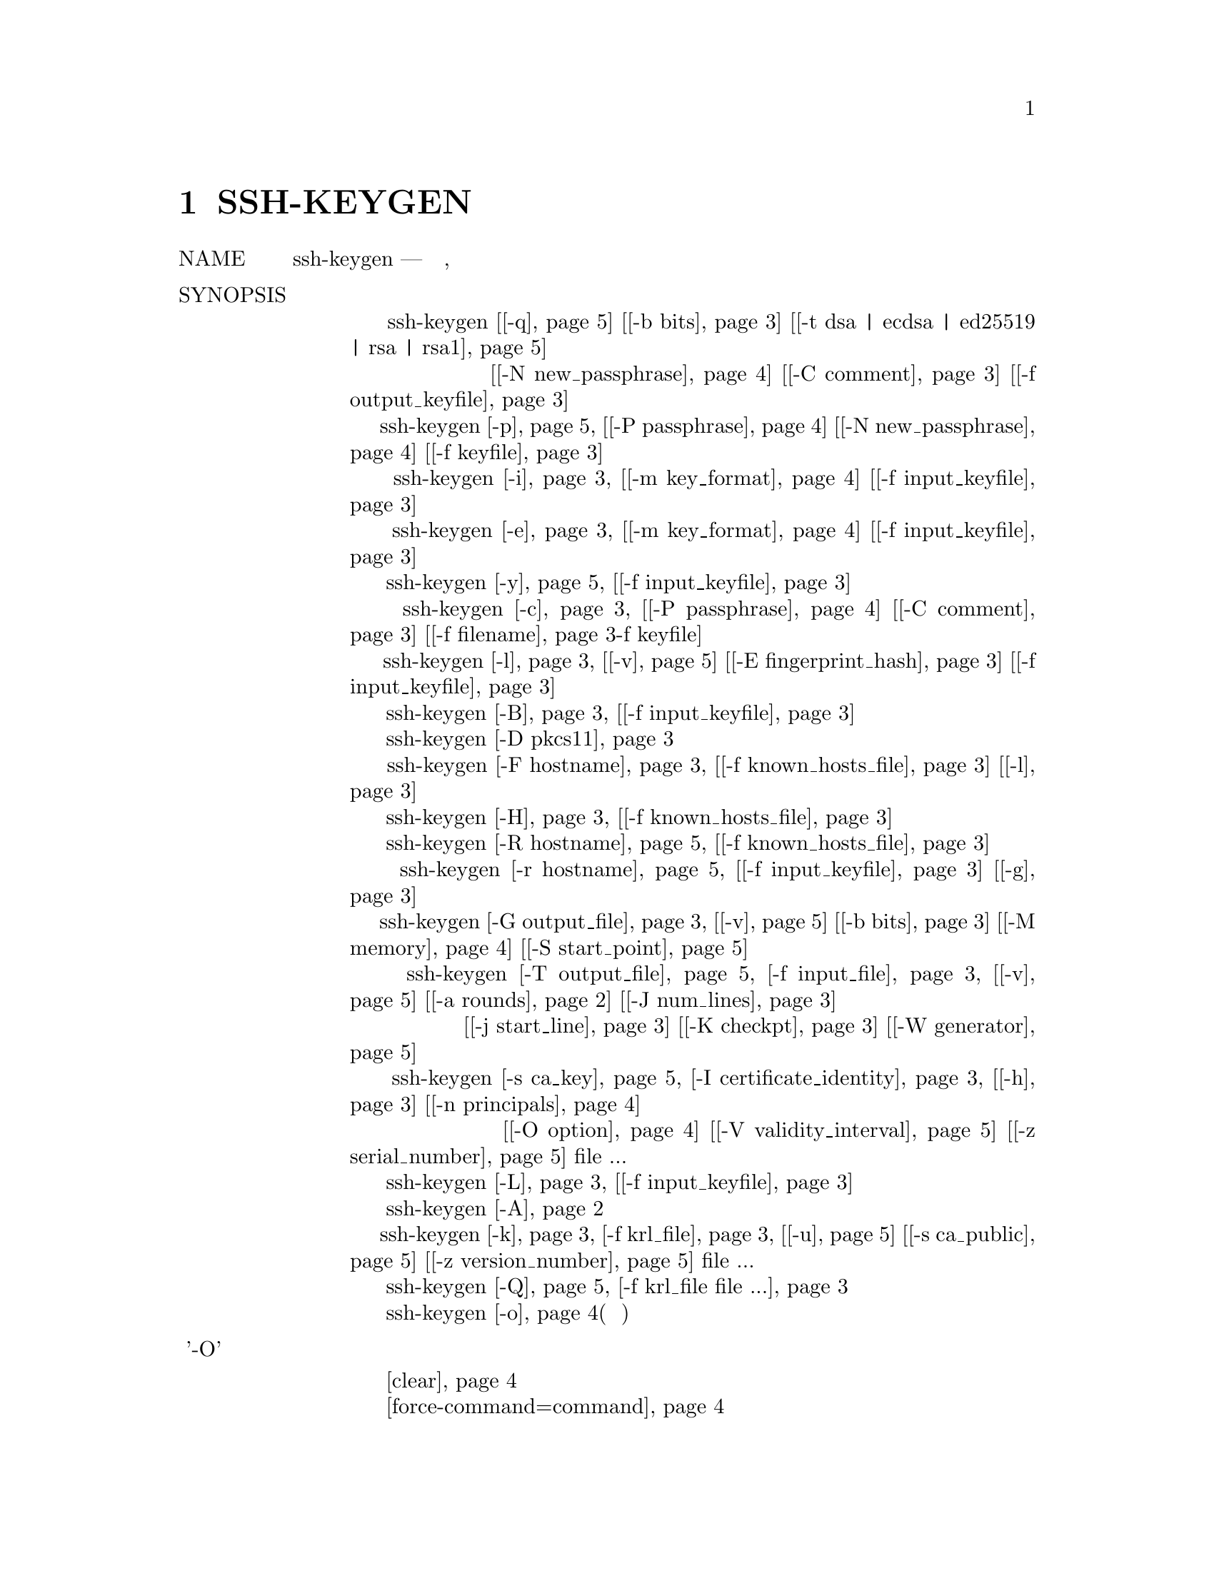 @node SSH-KEYGEN, SSH-KEYSCAN, SSH-ARGV0, Top
@chapter SSH-KEYGEN
@table @asis
@item NAME
     ssh-keygen — генерация ключа аутентификации, управление и преобразование

@item SYNOPSIS
@display
     ssh-keygen [@ref{man_ssh_keygen -q,, -q}] [@ref{man_ssh_keygen -b bits,, -b bits}] [@ref{man_ssh_keygen -t dsa | ecdsa | ed25519 | rsa | rsa1,, -t dsa | ecdsa | ed25519 | rsa | rsa1}]
                [@ref{man_ssh_keygen -N new_passphrase,, -N new_passphrase}] [@ref{man_ssh_keygen -C comment,, -C comment}] [@ref{man_ssh_keygen -f filename,, -f output_keyfile}]
     ssh-keygen @ref{man_ssh_keygen -p,, -p} [@ref{man_ssh_keygen -P passphrase,, -P passphrase}] [@ref{man_ssh_keygen -N new_passphrase,, -N new_passphrase}] [@ref{man_ssh_keygen -f filename,, -f keyfile}]
     ssh-keygen @ref{man_ssh_keygen -i,, -i} [@ref{man_ssh_keygen -m key_format,, -m key_format}] [@ref{man_ssh_keygen -f filename,, -f input_keyfile}]
     ssh-keygen @ref{man_ssh_keygen -e,, -e} [@ref{man_ssh_keygen -m key_format,, -m key_format}] [@ref{man_ssh_keygen -f filename,, -f input_keyfile}]
     ssh-keygen @ref{man_ssh_keygen -y,, -y} [@ref{man_ssh_keygen -f filename,, -f input_keyfile}]
     ssh-keygen @ref{man_ssh_keygen -c,, -c} [@ref{man_ssh_keygen -P passphrase,, -P passphrase}] [@ref{man_ssh_keygen -C comment,, -C comment}] [@ref{man_ssh_keygen -f filename,, -f filename}-f keyfile]
     ssh-keygen @ref{man_ssh_keygen -l,, -l} [@ref{man_ssh_keygen -v,, -v}] [@ref{man_ssh_keygen -E fingerprint_hash,, -E fingerprint_hash}] [@ref{man_ssh_keygen -f filename,, -f input_keyfile}]
     ssh-keygen @ref{man_ssh_keygen -B,, -B} [@ref{man_ssh_keygen -f filename,, -f input_keyfile}]
     ssh-keygen @ref{man_ssh_keygen -D pkcs11,, -D pkcs11}
     ssh-keygen @ref{man_ssh_keygen -F hostname,, -F hostname} [@ref{man_ssh_keygen -f filename,, -f known_hosts_file}] [@ref{man_ssh_keygen -l,, -l}]
     ssh-keygen @ref{man_ssh_keygen -H,, -H} [@ref{man_ssh_keygen -f filename,, -f known_hosts_file}]
     ssh-keygen @ref{man_ssh_keygen -R hostname,, -R hostname} [@ref{man_ssh_keygen -f filename,, -f known_hosts_file}]
     ssh-keygen @ref{man_ssh_keygen -r hostname,, -r hostname} [@ref{man_ssh_keygen -f filename,, -f input_keyfile}] [@ref{man_ssh_keygen -g,, -g}]
     ssh-keygen @ref{man_ssh_keygen -G output_file,, -G output_file} [@ref{man_ssh_keygen -v,, -v}] [@ref{man_ssh_keygen -b bits,, -b bits}] [@ref{man_ssh_keygen -M memory,, -M memory}] [@ref{man_ssh_keygen -S start,, -S start_point}]
     ssh-keygen @ref{man_ssh_keygen -T output_file,, -T output_file} @ref{man_ssh_keygen -f filename,, -f input_file} [@ref{man_ssh_keygen -v,, -v}] [@ref{man_ssh_keygen -a rounds,, -a rounds}] [@ref{man_ssh_keygen -J num_lines,, -J num_lines}]
                [@ref{man_ssh_keygen -j start_line,, -j start_line}] [@ref{man_ssh_keygen -K checkpt,, -K checkpt}] [@ref{man_ssh_keygen -W generator,, -W generator}]
     ssh-keygen @ref{man_ssh_keygen -s ca_key,, -s ca_key} @ref{man_ssh_keygen -I certificate_identity,, -I certificate_identity} [@ref{man_ssh_keygen -h,, -h}] [@ref{man_ssh_keygen -n principals,, -n principals}]
                [@ref{man_ssh_keygen -O option,, -O option}] [@ref{man_ssh_keygen -V validity_interval,, -V validity_interval}] [@ref{man_ssh_keygen -z serial_number,, -z serial_number}] file ...
     ssh-keygen @ref{man_ssh_keygen -L,, -L} [@ref{man_ssh_keygen -f filename,, -f input_keyfile}]
     ssh-keygen @ref{man_ssh_keygen -A,, -A}
     ssh-keygen @ref{man_ssh_keygen -k,, -k} @ref{man_ssh_keygen -f filename,, -f krl_file} [@ref{man_ssh_keygen -u,, -u}] [@ref{man_ssh_keygen -s ca_key,, -s ca_public}] [@ref{man_ssh_keygen -z serial_number,, -z version_number}] file ...
     ssh-keygen @ref{man_ssh_keygen -Q,, -Q} @ref{man_ssh_keygen -f filename,, -f krl_file file ...}
     ssh-keygen @ref{man_ssh_keygen -o,, -o}(нет в манах)
@end display
@item Опции '-O' параметр сертификата при подписи ключа
@display
     @ref{man_ssh_keygen_options_o clear,, clear}
     @ref{man_ssh_keygen_options_o force-command=command,, force-command=command}
     @ref{man_ssh_keygen_options_o no-agent-forwarding,, no-agent-forwarding}
     @ref{man_ssh_keygen_options_o no-port-forwarding,, no-port-forwarding}
     @ref{man_ssh_keygen_options_o no-pty,, no-pty}
     @ref{man_ssh_keygen_options_o no-user-rc,, no-user-rc}
     @ref{man_ssh_keygen_options_o no-x11-forwarding,, no-x11-forwarding}
     @ref{man_ssh_keygen_options_o permit-agent-forwarding,, permit-agent-forwarding}
     @ref{man_ssh_keygen_options_o permit-port-forwarding,, permit-port-forwarding}
     @ref{man_ssh_keygen_options_o permit-pty,, permit-pty}
     @ref{man_ssh_keygen_options_o permit-user-rc,, permit-user-rc}
     @ref{man_ssh_keygen_options_o permit-x11-forwarding,, permit-x11-forwarding}
     @ref{man_ssh_keygen_options_o source-address=address_list,, source-address=address_list}
@end display
@item спецификации KRL
@display
     @ref{man_ssh_keygen_spec_krl serial: serial_number[-serial_number],, serial: serial_number[-serial_number]}
     @ref{man_ssh_keygen_spec_krl id: key_id,, id: key_id}
     @ref{man_ssh_keygen_spec_krl key: public_key,, key: public_key}
     @ref{man_ssh_keygen_spec_krl sha1: public_key,, sha1: public_key}
@end display
@item Список файлов ssh_keygen
@display
     @ref{man_ssh_keygen_files ~/.ssh/identity,, ~/.ssh/identity}
     @ref{man_ssh_keygen_files ~/.ssh/identity.pub,, ~/.ssh/identity.pub}
     @ref{man_ssh_keygen_files ~/.ssh/id_dsa  ~/.ssh/id_ecdsa  ~/.ssh/id_ed25519  ~/.ssh/id_rsa,, ~/.ssh/id_dsa  ~/.ssh/id_ecdsa  ~/.ssh/id_ed25519  ~/.ssh/id_rsa}
     @ref{man_ssh_keygen_files ~/.ssh/id_dsa.pub  ~/.ssh/id_ecdsa.pub  ~/.ssh/id_ed25519.pub  ~/.ssh/id_rsa.pub,, ~/.ssh/id_dsa.pub  ~/.ssh/id_ecdsa.pub  ~/.ssh/id_ed25519.pub  ~/.ssh/id_rsa.pub}
     @ref{man_ssh_keygen_files /etc/ssh/moduli,, /etc/ssh/moduli}
@end display
@item DESCRIPTION
     ssh-keygen генерирует, управляет и преобразует ключи аутентификации для ssh(1).
     ssh-keygen может создавать ключи для использования протоколами SSH версий 1 и 2.
     Протокол 1 не должен использоваться и предлагается только для поддержки устаревших
     устройств. Он страдает от ряда криптографических недостатков и не поддерживает
     многие расширенные функции, доступные для протокола 2.

     Тип генерируемого ключа указывается с помощью опции -t. Если вызывается без
     каких-либо аргументов, ssh-keygen сгенерирует ключ RSA для использования в
     соединениях протокола 2 SSH.

     ssh-keygen также используется для генерации групп для использования в
     Diffie-Hellman групповом обмене (DH-GEX). Смотрите раздел MODULI GENERATION
     для деталей.

     Наконец, ssh-keygen может использоваться для генерации и обновления списков отзыва
     ключей, а также для проверки того, были ли данные ключи отозваны одним из них.
     Смотрите раздел KEY REVOCATION LISTS для деталей.

     Обычно каждый пользователь, желающий использовать SSH с аутентификацией с
     открытым ключом, запускает это один раз, чтобы создать ключ аутентификации
     в ~/.ssh/identity, ~/.ssh/id_dsa, ~/.ssh/id_ecdsa, ~/.ssh/id_ed25519 или
     ~/.ssh/id_rsa. Кроме того, системный администратор может использовать это
     для генерации ключей хоста.

     Обычно эта программа генерирует ключ и запрашивает файл, в котором хранится
     закрытый ключ. Открытый ключ хранится в файле с тем же именем, но с добавлением
     “.pub”. Программа также запрашивает пароль. Фраза-пароль может быть пустой, чтобы
     указать, что фраза-пароль отсутствует (ключи хоста должны иметь пустую фразу-пароль),
     или это может быть строка произвольной длины. Фраза-пароль похожа на пароль, за
     исключением того, что это может быть фраза с набором слов, знаков препинания, цифр,
     пробелов или любой строкой символов, которую вы хотите. Хорошие парольные фразы имеют
     длину 10-30 символов, не являются простыми предложениями или иным образом легко
     угадываемыми (английская проза содержит только 1-2 бита энтропии на символ и дает
     очень плохие парольные фразы) и содержит комбинацию прописных и строчных букв,
     цифр, и не алфавитно-цифровые символы. Фраза-пароль может быть изменена позже с
     помощью опции -p.

     Нет способа восстановить потерянную фразу-пароль. Если ключевая фраза утеряна или
     забыта, необходимо сгенерировать новый ключ и скопировать соответствующий открытый
     ключ на другие машины.

     Для ключей RSA1 в файле ключей также имеется поле комментария, которое предназначено
     только для удобства пользователя, чтобы помочь идентифицировать ключ. Комментарий
     может сказать, для чего нужен ключ, или что-то полезное. Комментарий инициализируется
     в “user@@host” при создании ключа, но может быть изменен с помощью опции -c.

     После того, как ключ сгенерирован, ниже приведены подробные инструкции о том, где
     ключи должны быть размещены для активации.

     Возможны следующие варианты:
@table @asis
@item     -A @anchor{man_ssh_keygen -A}
             Для каждого из типов ключей (rsa1, rsa, dsa, ecdsa и ed25519), для которых
     	     ключи хоста не существуют, создайте ключи хоста с использованием пути к файлу
	     ключа по умолчанию, пустой парольной фразы, битов по умолчанию для типа ключа
	     и комментария по умолчанию. Это используется сценариями системного
	     администрирования для генерации новых ключей хоста.

@item     -a rounds @anchor{man_ssh_keygen -a rounds}
             При сохранении закрытого ключа нового формата (то есть ключа ed25519 или
	     любого ключа протокола SSH 2, когда установлен флаг -o), эта опция указывает
	     количество используемых раундов KDF (функция вывода ключа). Более высокие
	     числа приводят к более медленной проверке парольной фразы и повышению
	     устойчивости к взлому паролем (в случае кражи ключей).

             При проверке кандидатов в DH-GEX (с помощью команды -T). Эта опция
	     указывает количество тестов простоты для выполнения.

@item     -B @anchor{man_ssh_keygen -B}
             Показать дайджест пузыря указанного файла с закрытым или открытым ключом.

@item     -b bits @anchor{man_ssh_keygen -b bits}
             Определяет количество бит в ключе для создания. Для ключей RSA минимальный
	     размер составляет 1024 бита, а по умолчанию - 2048 бит. Обычно 2048 бит
	     считается достаточным. Ключи DSA должны иметь длину 1024 бита, как указано в
	     FIPS 186-2. Для ключей ECDSA флаг -b определяет длину ключа, выбирая один из
	     трех размеров эллиптической кривой: 256, 384 или 521 бит. Попытка использовать
	     битовые длины, отличные от этих трех значений, для ключей ECDSA потерпит
	     неудачу. Ключи Ed25519 имеют фиксированную длину, и флаг -b будет
	     игнорироваться.

@item     -C comment @anchor{man_ssh_keygen -C comment}
             Предоставляет новый комментарий.

@item     -c @anchor{man_ssh_keygen -c}
             Запрашивает изменение комментария в файлах с закрытым и открытым ключами.
     	     Эта операция поддерживается только для ключей RSA1. Программа запросит файл,
	     содержащий закрытые ключи, парольную фразу, если ключ есть, и новый
	     комментарий.

@item     -D pkcs11 @anchor{man_ssh_keygen -D pkcs11}
             Загрузите открытые ключи RSA, предоставляемые общей библиотекой PKCS#11
	     pkcs11. При использовании в сочетании с -s этот параметр указывает, что ключ
	     CA находится в токене PKCS#11 (подробности см. В разделе CERTIFICATES).

@item     -E fingerprint_hash @anchor{man_ssh_keygen -E fingerprint_hash}
             Определяет алгоритм хеширования, используемый при отображении отпечатков
	     клавиш. Допустимые варианты: “md5” и “sha256”. По умолчанию используется
	     “sha256”.

@item     -e @anchor{man_ssh_keygen -e}
             Эта опция будет читать частный или открытый файл ключа OpenSSH и печатать,
     	     чтобы выводить ключ в одном из форматов, указанных параметром -m. Формат
	     экспорта по умолчанию - “RFC4716”. Эта опция позволяет экспортировать ключи
	     OpenSSH для использования другими программами, включая несколько коммерческих
	     реализаций SSH.

@item     -F hostname @anchor{man_ssh_keygen -F hostname}
             Найдите указанное имя хоста в файле known_hosts, в котором перечислены все
	     найденные совпадения. Эта опция полезна для поиска имен или адресов
	     хэшированных хостов и может также использоваться вместе с опцией -H для
	     вывода найденных ключей в хешированном формате.

@item     -f filename @anchor{man_ssh_keygen -f filename}
             Определяет имя файла ключа.

@item     -G output_file @anchor{man_ssh_keygen -G output_file}
             Генерация кандидатов простых чисел для DH-GEX. Эти простые числа должны
	     быть проверены на безопасность (с использованием опции -T) перед
	     использованием.

@item     -g @anchor{man_ssh_keygen -g}
	     Используйте общий формат DNS при печати записей ресурсов отпечатков
	     пальцев с помощью команды -r.

@item     -H @anchor{man_ssh_keygen -H}
	     Хешировать файл known_hosts. Это заменяет все имена хостов и адреса
	     хешированными представлениями в указанном файле; исходный контент
	     перемещается в файл с суффиксом .old. Эти хэши могут обычно использоваться
	     ssh и sshd, но они не раскрывают идентифицирующую информацию, если содержимое
	     файла будет раскрыто. Эта опция не изменяет существующие хэшированные имена
	     хостов и поэтому безопасна для использования с файлами, которые смешивают
	     хэшированные и нехэшированные имена.

@item     -h @anchor{man_ssh_keygen -h}
	     При подписании ключа создайте сертификат хоста вместо сертификата
	     пользователя. Пожалуйста, смотрите раздел CERTIFICATES для деталей.

@item     -I certificate_identity @anchor{man_ssh_keygen -I certificate_identity}
             Укажите идентификатор ключа при подписании открытого ключа. Пожалуйста,
	     смотрите раздел CERTIFICATES для деталей.

@item     -i @anchor{man_ssh_keygen -i}
	     Этот параметр будет считывать незашифрованный файл закрытого (или открытого)
	     ключа в формате, заданном параметром -m, и печатать совместимый с OpenSSH
	     закрытый (или открытый) ключ в стандартный вывод. Эта опция позволяет
	     импортировать ключи из другого программного обеспечения, включая несколько
	     коммерческих реализаций SSH. Формат импорта по умолчанию - “RFC4716”.

@item     -J num_lines @anchor{man_ssh_keygen -J num_lines}
             Выйдите из экрана после указанного количества строк во время проверки
	     кандидатов в DH с помощью опции -T.

@item     -j start_line @anchor{man_ssh_keygen -j start_line}
             Начать проверку с указанного номера строки при выполнении проверки
	     кандидатов DH с помощью опции -T.

@item     -K checkpt @anchor{man_ssh_keygen -K checkpt}
             Запишите последнюю обработанную строку в файл checkpt при выполнении
	     проверки кандидатов на DH с помощью опции -T. Это будет использоваться для
	     пропуска строк во входном файле, которые уже были обработаны, если
	     задание будет перезапущено.

@item     -k @anchor{man_ssh_keygen -k}
	     Создайте файл KRL. В этом режиме ssh-keygen сгенерирует файл KRL в месте,
	     указанном с помощью флага -f, который аннулирует каждый ключ или сертификат,
	     представленный в командной строке. Ключи/сертификаты, которые должны быть
	     отозваны, могут быть указаны в файле открытого ключа или в формате,
	     описанном в разделе KEY REVOCATION LISTS.

@item     -L @anchor{man_ssh_keygen -L}
             Печатает содержимое одного или нескольких сертификатов.

@item     -l @anchor{man_ssh_keygen -l}
             Показать отпечаток указанного файла открытого ключа. Частные ключи RSA1
	     также поддерживаются. Для ключей RSA и DSA ssh-keygen пытается найти
	     соответствующий файл открытого ключа и печатает его отпечаток. В сочетании
	     с -v арт-представление ключа ASCII предоставляется вместе
	     с отпечатком пальца.

@item     -M memory @anchor{man_ssh_keygen -M memory}
             Укажите объем памяти, который будет использоваться (в мегабайтах)
	     при генерации модулей-кандидатов для DH-GEX.

@item     -m key_format @anchor{man_ssh_keygen -m key_format}
             Укажите формат ключа для параметров преобразования -i (import) или
	     -e (export). Поддерживаются следующие форматы ключей: «RFC4716»
	     (открытый или закрытый ключ RFC 4716/SSH2), “PKCS8”
	     (открытый ключ PEM PKCS8) или “PEM” (открытый ключ PEM). Формат
	     преобразования по умолчанию - “RFC4716”.

@item     -N new_passphrase @anchor{man_ssh_keygen -N new_passphrase}
             Предоставляет новую фразу-пароль.

@item     -n principals @anchor{man_ssh_keygen -n principals}
             Укажите одного или нескольких участников (имена пользователей или хостов),
	     которые будут включены в сертификат при подписании ключа. Можно указать
	     несколько принципов, разделенных запятыми. Пожалуйста, смотрите раздел
	     CERTIFICATES для деталей.

@item     -O option @anchor{man_ssh_keygen -O option}
             Укажите параметр сертификата при подписи ключа. Эта опция может быть
	     указана несколько раз. Пожалуйста, смотрите раздел CERTIFICATES для
	     деталей. Опции, которые действительны для пользовательских сертификатов:
@table @asis
@item             clear @anchor{man_ssh_keygen_options_o clear}
	             Очистите все разрешенные разрешения. Это полезно для очистки набора
		     разрешений по умолчанию, поэтому разрешения можно добавлять по
		     отдельности.

@item             force-command=command @anchor{man_ssh_keygen_options_o force-command=command}
                     Принудительно выполняет команду вместо любой оболочки или команды,
		     указанной пользователем, когда сертификат используется для
		     аутентификации.

@item             no-agent-forwarding @anchor{man_ssh_keygen_options_o no-agent-forwarding}
                     Отключить пересылку ssh-agent(1) (разрешено по умолчанию).

@item             no-port-forwarding @anchor{man_ssh_keygen_options_o no-port-forwarding}
                     Отключить переадресацию портов (разрешено по умолчанию).

@item             no-pty @anchor{man_ssh_keygen_options_o no-pty}
                     Отключить выделение PTY (разрешено по умолчанию).

@item             no-user-rc @anchor{man_ssh_keygen_options_o no-user-rc}
                     Отключить выполнение ~/.ssh/rc с помощью sshd(8)
		     (разрешено по умолчанию).

@item             no-x11-forwarding @anchor{man_ssh_keygen_options_o no-x11-forwarding}
                     Отключить пересылку X11 (разрешено по умолчанию).

@item             permit-agent-forwarding @anchor{man_ssh_keygen_options_o permit-agent-forwarding}
                     Позволяет пересылку ssh-agent(1).

@item             permit-port-forwarding @anchor{man_ssh_keygen_options_o permit-port-forwarding}
                     Позволяет переадресацию портов.

@item             permit-pty @anchor{man_ssh_keygen_options_o permit-pty}
                     Разрешает распределение PTY.

@item             permit-user-rc @anchor{man_ssh_keygen_options_o permit-user-rc}
                     Позволяет выполнять ~/.ssh/rc с помощью sshd(8).

@item             permit-x11-forwarding @anchor{man_ssh_keygen_options_o permit-x11-forwarding}
                     Позволяет пересылку X11.

@item             source-address=address_list @anchor{man_ssh_keygen_options_o source-address=address_list}
                     Ограничьте исходные адреса, с которых сертификат считается
		     действительным. address_list - разделенный запятыми список из
		     одной или нескольких пар address/netmask в формате CIDR.

             В настоящее время никакие опции не действительны для ключей хоста.
@end table
@item     -o @anchor{man_ssh_keygen -o}
	     Заставляет ssh-keygen сохранять закрытые ключи, используя новый формат
	     OpenSSH, а не более совместимый формат PEM. Новый формат обладает повышенной
	     устойчивостью к взлому паролей, но не поддерживается версиями OpenSSH до 6.5.
	     Ключи Ed25519 всегда используют новый формат закрытого ключа.

@item     -P passphrase @anchor{man_ssh_keygen -P passphrase}
             Предоставляет (старый) пароль.

@item     -p @anchor{man_ssh_keygen -p}
             Запрашивает изменение ключевой фразы файла закрытого ключа вместо создания
	     нового закрытого ключа. Программа запросит файл, содержащий закрытый ключ,
	     старую парольную фразу и дважды новую парольную фразу.

@item     -Q @anchor{man_ssh_keygen -Q}
             Проверьте, были ли ключи отозваны в KRL.

@item     -q @anchor{man_ssh_keygen -q}
             тихое ssh-keygen.

@item     -R hostname @anchor{man_ssh_keygen -R hostname}
             Удаляет все ключи, принадлежащие имени хоста, из файла known_hosts. Эта
	     опция полезна для удаления хэшированных хостов (см. Опцию -H выше).

@item     -r hostname @anchor{man_ssh_keygen -r hostname}
             Распечатайте запись ресурса отпечатка SSHFP с именем hostname для
	     указанного файла открытого ключа.

@item     -S start @anchor{man_ssh_keygen -S start}
             Укажите начальную точку (в шестнадцатеричном формате) при создании
	     модулей-кандидатов для DH-GEX.

@item     -s ca_key @anchor{man_ssh_keygen -s ca_key}
             Сертифицируйте (подпишите) открытый ключ, используя указанный ключ CA.
	     Пожалуйста, смотрите раздел CERTIFICATES для деталей.

             При генерации KRL -s указывает путь к файлу открытого ключа CA, который
	     используется для отзыва сертификатов напрямую по ключу ID или серийному
	     номеру. Смотрите раздел KEY REVOCATION LISTS для подробностей.

@item     -T output_file @anchor{man_ssh_keygen -T output_file}
             Проверьте безопасность кандидатов на обмен с группой DH (генерируется с
	     помощью опции -G).

@item     -t dsa | ecdsa | ed25519 | rsa | rsa1 @anchor{man_ssh_keygen -t dsa | ecdsa | ed25519 | rsa | rsa1}
             Определяет тип ключа для создания. Возможные значения: “rsa1” для версии
	     протокола 1 и “dsa”, “ecdsa”, “ed25519”, или “rsa” для версии протокола 2.

@item     -u @anchor{man_ssh_keygen -u}
             Обновите KRL. При указании с помощью -k ключи, перечисленные через
	     командную строку, добавляются к существующему KRL, а не к создаваемому
	     новому KRL.

@item     -V validity_interval @anchor{man_ssh_keygen -V validity_interval}
             Укажите срок действия при подписании сертификата. Интервал действия может
	     состоять из одного времени, указывая на то, что сертификат действителен,
	     начиная с настоящего момента и заканчивая указаным временем, или может
	     состоять из двух , разделенных двоеточием, для указания явного интервала
	     времени. Время начала может быть указано как дата в формате YYYYMMDD,
	     как время в формате YYYYMMDDHHMMSS или относительное время
	     (к текущему времени), состоящее из знака минус, за которым следует
	     относительное время в формате, описанном в разделе TIME FORMATS
	     sshd_config(5). Время окончания может быть указано в виде даты
	     YYYYMMDD, времени YYYYMMDDHHMMSS или относительного времени,
	     начинающегося с символа плюс.

             Например: “+52w1d” (действует с настоящего момента до 52 недель и
	     один день), “-4w:+4w” (действует с четырех недель до четырех недель с
	     этого момента), “20100101123000:20110101123000” (действует с 12:30 1 января
	     2010 года и до 12:30 , 1 января 2011 г.), “-1d:20110101” (действует
	     со вчерашнего дня до полуночи 1 января 2011 г.).

@item     -v @anchor{man_ssh_keygen -v}
	     Детальный режим. Заставляет ssh-keygen печатать отладочные сообщения о его
	     ходе. Это полезно для отладки генерации модулей. Несколько опций -v
	     увеличивают многословие. Максимум 3.

@item     -W generator @anchor{man_ssh_keygen -W generator}
             Укажите желаемый generator при тестировании модулей-кандидатов
	     для DH-GEX.

@item     -y @anchor{man_ssh_keygen -y}
             Эта опция будет читать приватный файл формата OpenSSH и печатать
	     открытый ключ OpenSSH на стандартный вывод.

@item     -z serial_number @anchor{man_ssh_keygen -z serial_number}
             Указывает серийный номер, который должен быть встроен в сертификат, чтобы
	     отличить этот сертификат от других и того же CA. Серийный номер по
	     умолчанию - ноль.

             При генерации KRL флаг -z используется для указания номера версии KRL.
@end table
@item MODULI GENERATION
     ssh-keygen может использоваться для генерации групп для протокола Diffie-Hellman
     Group Exchange (DH-GEX). Генерация этих групп представляет собой двухэтапный
     процесс: во-первых, простые числа кандидатов генерируются с использованием быстрого,
     но интенсивного процесса памяти. Затем эти простые числа проверяются на пригодность
     (процесс, интенсивно использующий процессор).

     Генерация простых чисел выполняется с помощью опции -G. Желаемая длина простых
     чисел может быть указана опцией -b. Например:
@display
           # ssh-keygen -G moduli-2048.candidates -b 2048
@end display
     По умолчанию поиск простых чисел начинается в произвольной точке в нужном диапазоне
     длин. Это может быть отменено с помощью опции -S, которая указывает другую
     начальную точку (в шестнадцатеричном формате).

     Как только набор кандидатов был сгенерирован, они должны быть проверены на
     соответствие. Это может быть выполнено с использованием опции -T. В этом режиме
     ssh-keygen будет считывать кандидатов из стандартного ввода (или файла, указанного
     с помощью опции -f). Например:
@display
           # ssh-keygen -T moduli-2048 -f moduli-2048.candidates
@end display
     По умолчанию каждый кандидат будет подвергнут 100 тестам на примитивность. Это
     может быть отменено с помощью опции -a. Значение генератора DH будет выбрано
     автоматически для рассматриваемого простого числа. Если требуется конкретный
     генератор, он может быть запрошен с использованием опции -W. Допустимые значения
     генератора: 2, 3 и 5.

     Экранированные группы DH могут быть установлены в /etc/ssh/moduli. Важно,
     чтобы этот файл содержал модули с диапазоном битовых длин и чтобы оба конца
     соединения имели общие модули.

@item CERTIFICATES
     ssh-keygen поддерживает подписывание ключей для создания сертификатов, которые
     могут использоваться для аутентификации пользователя или хоста. Сертификаты состоят
     из открытого ключа, некоторой идентификационной информации, нуля или более основных
     (пользователей или хостов) имен и набора параметров, которые подписаны ключом (CA)
     центра сертификации. Клиенты или серверы могут доверять только ключу CA и проверять
     его подпись на сертификате, а не доверять многим ключам user/host. Обратите внимание,
     что сертификаты OpenSSH - это другой и намного более простой формат по сравнению с
     сертификатами X.509, используемыми в ssl(8).

     ssh-keygen поддерживает два типа сертификатов: user и host. Пользователь удостоверяет
     подлинность пользователей на серверах, в то время как сертификаты узлов проверяют
     подлинность серверов на пользователях. Чтобы создать сертификат пользователя:
@display
           $ ssh-keygen -s /path/to/ca_key -I key_id /path/to/user_key.pub
@end display
     Полученный сертификат будет помещен в /path/to/user_key-cert.pub. Для
     сертификата хоста требуется опция -h:
@display
           $ ssh-keygen -s /path/to/ca_key -I key_id -h /path/to/host_key.pub
@end display
     Сертификат хоста будет выведен на /path/to/host_key-cert.pub.

     Для подписи можно использовать ключ CA, хранящийся в токене PKCS#11, предоставив
     библиотеку токенов с помощью -D и определив ключ CA, предоставив его открытую
     половину в качестве аргумента для -s:
@display
           $ ssh-keygen -s ca_key.pub -D libpkcs11.so -I key_id user_key.pub
@end display
     Во всех случаях key_id является "key identifier", который регистрируется
     сервером, когда сертификат используется для аутентификации.

     Сертификаты могут быть ограничены, чтобы быть действительными для набора основных
     (user/host) имен. По умолчанию сгенерированные сертификаты действительны для всех
     пользователей или хостов. Чтобы сгенерировать сертификат для указанного набора
     принципов:
@display
           $ ssh-keygen -s ca_key -I key_id -n user1,user2 user_key.pub
           $ ssh-keygen -s ca_key -I key_id -h -n host.domain host_key.pub
@end display
     Дополнительные ограничения на действительность и использование пользовательских
     сертификатов могут быть указаны через параметры сертификатов. Параметр сертификата
     может отключить функции сеанса SSH, может быть действительным только при
     представлении с определенных адресов источника или может принудительно использовать
     определенную команду. Список допустимых параметров сертификата см. В документации
     к параметру -O выше.

     Наконец, сертификаты могут быть определены со сроком действия. Опция -V позволяет
     указать время начала и окончания сертификата. Сертификат, представленный за
     пределами этого диапазона, не будет считаться действительным. По умолчанию
     сертификаты действительны с эпохи UNIX до далекого будущего.

     Для сертификатов, которые будут использоваться для аутентификации пользователя или
     хоста, публичному ключу CA должен доверять sshd(8) или ssh(1). Пожалуйста,
     обратитесь к этим страницам руководства для деталей.

@item KEY REVOCATION LISTS
     ssh-keygen может управлять форматом OpenSSH Key Revocation Lists (списки отзыва ключей)
     (KRLs). Эти двоичные файлы определяют ключи или сертификаты, которые должны быть
     отозваны, в компактном формате, занимая всего один бит на сертификат, если они
     отозваны по серийному номеру.

     KRL могут генерироваться с использованием флага -k. Эта опция читает один или
     несколько файлов из командной строки и генерирует новый KRL. Файлы могут содержать
     спецификацию KRL (см. Ниже) или открытые ключи, по одному в каждой строке. Простые
     открытые ключи аннулируются путем перечисления их хэша или содержимого в KRL и
     сертификатов, отозванных по серийному номеру или ключу ID (если серийный номер
     равен нулю или отсутствует).

     Отзыв ключей с использованием спецификации KRL предлагает явный контроль над
     типами записей, используемых для отзыва ключей, и может использоваться для прямого
     отзыва сертификатов по серийному номеру или ключу ID без наличия полного исходного
     сертификата под рукой. Спецификация KRL состоит из строк, содержащих одну из
     следующих директив, за которыми следует двоеточие, и некоторая информация,
     которая относится к директивам.
@table @asis
@item     serial: serial_number[-serial_number] @anchor{man_ssh_keygen_spec_krl serial: serial_number[-serial_number]}
             Аннулирует сертификат с указанным серийным номером. Серийные числа являются
	     значениями 64-bit, не включая ноль, и могут быть выражены в десятичном,
	     шестнадцатеричном или восьмеричном виде. Если заданы два серийных номера,
	     разделенных дефисом, то диапазон серийных номеров, включая и между ними,
	     аннулируется. Ключ CA должен быть указан в командной строке ssh-keygen с
	     использованием параметра -s.

@item     id: key_id @anchor{man_ssh_keygen_spec_krl id: key_id}
             Отзывает сертификат с указанным ключом ID string. Ключ CA должен быть
	     указан в командной строке ssh-keygen с использованием параметра -s.

@item     key: public_key @anchor{man_ssh_keygen_spec_krl key: public_key}
             Отменяет указанный ключ. Если сертификат указан в списке, то он отзывается
	     как простой открытый ключ.

@item     sha1: public_key @anchor{man_ssh_keygen_spec_krl sha1: public_key}
             Отменяет указанный ключ по его хэшу SHA1.
@end table
     KRLs может быть обновлен с использованием флага -u в дополнение к -k. Когда
     указана эта опция, ключи, перечисленные через командную строку, объединяются в KRL,
     добавляя к уже существующим.

     Также с учетом KRL можно проверить, отзывает ли он конкретный ключ (или ключи).
     Флаг -Q будет запрашивать существующий KRL, проверяя каждый ключ, указанный в
     командной строке. Если какой-либо ключ, указанный в командной строке, был отозван
     (или возникла ошибка), то ssh-keygen завершит работу с ненулевым состоянием выхода.
     Статус нулевого выхода будет возвращен только в том случае, если ключ не был отозван.

@item FILES
@table @asis
@item  ~/.ssh/identity @anchor{man_ssh_keygen_files ~/.ssh/identity}
             Содержит протокол аутентификации RSA версии 1 пользователя. Этот файл не
	     должен быть доступен для чтения никому, кроме пользователя. Можно указать
	     фразу-пароль при генерации ключа; эта фраза-пароль будет использоваться для
	     шифрования частной части этого файла с использованием 3DES. Ssh-keygen
	     автоматически не обращается к этому файлу, но он предлагается в качестве
	     файла по умолчанию для закрытого ключа. ssh(1) прочитает этот файл при
	     попытке входа в систему.

@item     ~/.ssh/identity.pub @anchor{man_ssh_keygen_files ~/.ssh/identity.pub}
             Содержит открытый ключ протокола RSA версии 1 для аутентификации. Содержимое
	     этого файла должно быть добавлено в ~/.ssh/authorized_keys на всех машинах,
	     где пользователь хочет войти в систему с использованием аутентификации RSA.
	     Нет необходимости хранить содержимое этого файла в секрете.
@item   ~/.ssh/id_dsa  ~/.ssh/id_ecdsa  ~/.ssh/id_ed25519  ~/.ssh/id_rsa @anchor{man_ssh_keygen_files ~/.ssh/id_dsa  ~/.ssh/id_ecdsa  ~/.ssh/id_ed25519  ~/.ssh/id_rsa}
             Содержит протокол аутентификации пользователя DSA версии 2, ECDSA, Ed25519
	     или RSA. Этот файл не должен быть доступен для чтения никому, кроме
	     пользователя. Можно указать фразу-пароль при генерации ключа; эта
	     фраза-пароль будет использоваться для шифрования приватной части этого файла
	     с использованием 128-битного AES. Ssh-keygen автоматически не обращается к
	     этому файлу, но он предлагается в качестве файла по умолчанию для закрытого
	     ключа. ssh(1) прочитает этот файл при попытке входа в систему.
@item   ~/.ssh/id_dsa.pub  ~/.ssh/id_ecdsa.pub  ~/.ssh/id_ed25519.pub  ~/.ssh/id_rsa.pub @anchor{man_ssh_keygen_files ~/.ssh/id_dsa.pub  ~/.ssh/id_ecdsa.pub  ~/.ssh/id_ed25519.pub  ~/.ssh/id_rsa.pub}
             Содержит протокол версии 2 DSA, ECDSA, Ed25519 или открытый ключ RSA для
	     аутентификации. Содержимое этого файла должно быть добавлено в
	     ~/.ssh/authorized_keys на всех машинах, где пользователь хочет войти в
	     систему с использованием аутентификации с открытым ключом. Нет необходимости
	     хранить содержимое этого файла в секрете.

@item     /etc/ssh/moduli @anchor{man_ssh_keygen_files /etc/ssh/moduli}
             Содержит группы Diffie-Hellman, используемые для DH-GEX. Формат файла
	     описан в moduli(5).
@end table
@item SEE ALSO
     ssh(1), ssh-add(1), ssh-agent(1), moduli(5), sshd(8)

     Формат файла открытого ключа Secure Shell (SSH), RFC 4716, 2006.

@item AUTHORS
     OpenSSH is a derivative of the original and free ssh 1.2.12 release by
     Tatu Ylonen.  Aaron Campbell, Bob Beck, Markus Friedl, Niels Provos, Theo
     de Raadt and Dug Song removed many bugs, re-added newer features and cre‐
     ated OpenSSH.  Markus Friedl contributed the support for SSH protocol
     versions 1.5 and 2.0.

BSD                            February 17, 2016                           BSD
@end table
